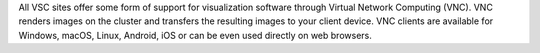 All VSC sites offer some form of support for visualization software through
Virtual Network Computing (VNC). VNC renders images on the cluster and
transfers the resulting images to your client device. VNC clients are available
for Windows, macOS, Linux, Android, iOS or can be even used directly on web
browsers.

.. tab-set::

   .. tab-item:: KU Leuven/UHasselt

      On the KUL clusters, users can follow the :ref:`TurboVNC start guide`.

   .. tab-item:: UGent

      VNC is supported through the :ref:`hortense_web_portal` interface.

   .. tab-item:: UAntwerp (AUHA)

      On the UAntwerp clusters, TurboVNC is supported on all regular login
      nodes (without OpenGL support) and on the visualization node of Leibniz
      (with OpenGL support through VirtualGL). See the page ":ref:`Remote
      visualization UAntwerp`" for instructions.

   .. tab-item:: VUB

      On the VUB clusters, TigerVNC is supported on all nodes. See the documentation on
      `remote desktop sharing <https://hpc.vub.be/docs/software/graphical_apps/#remote-desktop-sharing>`_
      for instructions.

